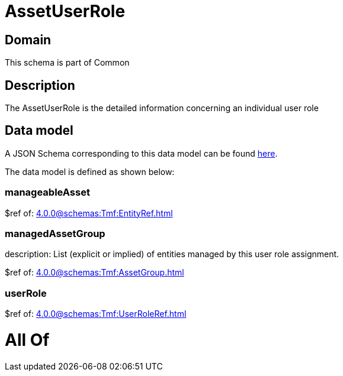 = AssetUserRole

[#domain]
== Domain

This schema is part of Common

[#description]
== Description

The AssetUserRole is the detailed information concerning an individual user role


[#data_model]
== Data model

A JSON Schema corresponding to this data model can be found https://tmforum.org[here].

The data model is defined as shown below:


=== manageableAsset
$ref of: xref:4.0.0@schemas:Tmf:EntityRef.adoc[]


=== managedAssetGroup
description: List (explicit or implied) of entities managed by this user role assignment.

$ref of: xref:4.0.0@schemas:Tmf:AssetGroup.adoc[]


=== userRole
$ref of: xref:4.0.0@schemas:Tmf:UserRoleRef.adoc[]


= All Of 

